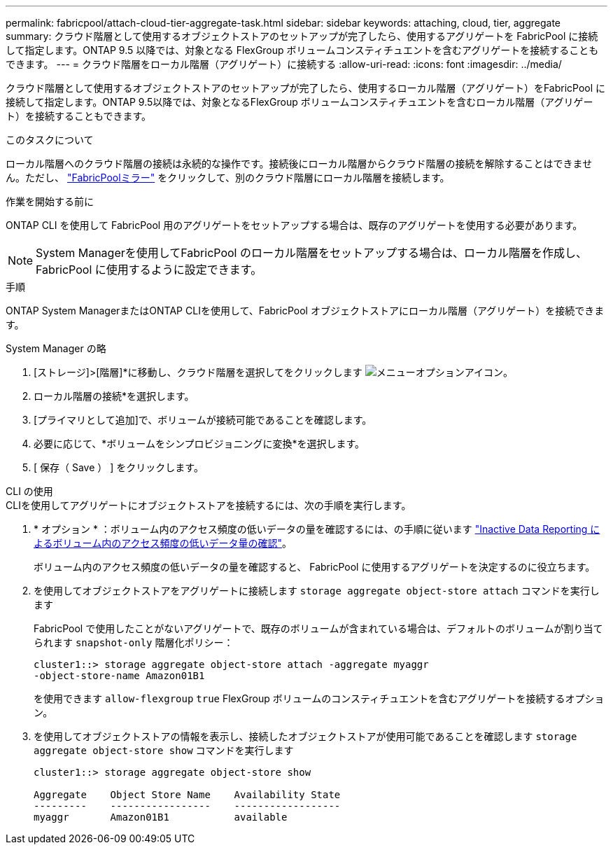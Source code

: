 ---
permalink: fabricpool/attach-cloud-tier-aggregate-task.html 
sidebar: sidebar 
keywords: attaching, cloud, tier, aggregate 
summary: クラウド階層として使用するオブジェクトストアのセットアップが完了したら、使用するアグリゲートを FabricPool に接続して指定します。ONTAP 9.5 以降では、対象となる FlexGroup ボリュームコンスティチュエントを含むアグリゲートを接続することもできます。 
---
= クラウド階層をローカル階層（アグリゲート）に接続する
:allow-uri-read: 
:icons: font
:imagesdir: ../media/


[role="lead"]
クラウド階層として使用するオブジェクトストアのセットアップが完了したら、使用するローカル階層（アグリゲート）をFabricPool に接続して指定します。ONTAP 9.5以降では、対象となるFlexGroup ボリュームコンスティチュエントを含むローカル階層（アグリゲート）を接続することもできます。

.このタスクについて
ローカル階層へのクラウド階層の接続は永続的な操作です。接続後にローカル階層からクラウド階層の接続を解除することはできません。ただし、 link:https://docs.netapp.com/us-en/ontap/fabricpool/create-mirror-task.html["FabricPoolミラー"] をクリックして、別のクラウド階層にローカル階層を接続します。

.作業を開始する前に
ONTAP CLI を使用して FabricPool 用のアグリゲートをセットアップする場合は、既存のアグリゲートを使用する必要があります。

[NOTE]
====
System Managerを使用してFabricPool のローカル階層をセットアップする場合は、ローカル階層を作成し、FabricPool に使用するように設定できます。

====
.手順
ONTAP System ManagerまたはONTAP CLIを使用して、FabricPool オブジェクトストアにローカル階層（アグリゲート）を接続できます。

[role="tabbed-block"]
====
.System Manager の略
--
. [ストレージ]>[階層]*に移動し、クラウド階層を選択してをクリックします image:icon_kabob.gif["メニューオプションアイコン"]。
. ローカル階層の接続*を選択します。
. [プライマリとして追加]で、ボリュームが接続可能であることを確認します。
. 必要に応じて、*ボリュームをシンプロビジョニングに変換*を選択します。
. [ 保存（ Save ） ] をクリックします。


--
.CLI の使用
--
.CLIを使用してアグリゲートにオブジェクトストアを接続するには、次の手順を実行します。
. * オプション * ：ボリューム内のアクセス頻度の低いデータの量を確認するには、の手順に従います link:determine-data-inactive-reporting-task.html["Inactive Data Reporting によるボリューム内のアクセス頻度の低いデータ量の確認"]。
+
ボリューム内のアクセス頻度の低いデータの量を確認すると、 FabricPool に使用するアグリゲートを決定するのに役立ちます。

. を使用してオブジェクトストアをアグリゲートに接続します `storage aggregate object-store attach` コマンドを実行します
+
FabricPool で使用したことがないアグリゲートで、既存のボリュームが含まれている場合は、デフォルトのボリュームが割り当てられます `snapshot-only` 階層化ポリシー：

+
[listing]
----
cluster1::> storage aggregate object-store attach -aggregate myaggr
-object-store-name Amazon01B1
----
+
を使用できます `allow-flexgroup` `true` FlexGroup ボリュームのコンスティチュエントを含むアグリゲートを接続するオプション。

. を使用してオブジェクトストアの情報を表示し、接続したオブジェクトストアが使用可能であることを確認します `storage aggregate object-store show` コマンドを実行します
+
[listing]
----
cluster1::> storage aggregate object-store show

Aggregate    Object Store Name    Availability State
---------    -----------------    ------------------
myaggr       Amazon01B1           available
----


--
====